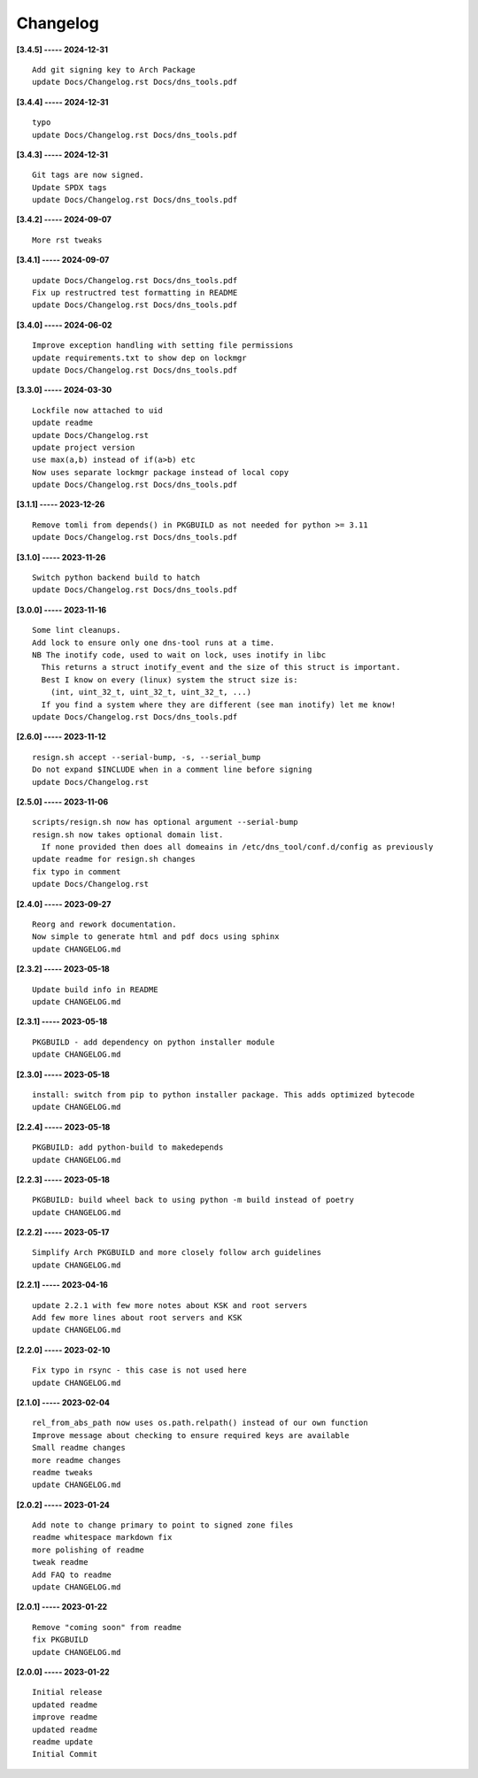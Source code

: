 Changelog
=========

**[3.4.5] ----- 2024-12-31** ::

	    Add git signing key to Arch Package
	    update Docs/Changelog.rst Docs/dns_tools.pdf


**[3.4.4] ----- 2024-12-31** ::

	    typo
	    update Docs/Changelog.rst Docs/dns_tools.pdf


**[3.4.3] ----- 2024-12-31** ::

	    Git tags are now signed.
	    Update SPDX tags
	    update Docs/Changelog.rst Docs/dns_tools.pdf


**[3.4.2] ----- 2024-09-07** ::

	    More rst tweaks


**[3.4.1] ----- 2024-09-07** ::

	    update Docs/Changelog.rst Docs/dns_tools.pdf
	    Fix up restructred test formatting in README
	    update Docs/Changelog.rst Docs/dns_tools.pdf


**[3.4.0] ----- 2024-06-02** ::

	    Improve exception handling with setting file permissions
	    update requirements.txt to show dep on lockmgr
	    update Docs/Changelog.rst Docs/dns_tools.pdf


**[3.3.0] ----- 2024-03-30** ::

	    Lockfile now attached to uid
	    update readme
	    update Docs/Changelog.rst
	    update project version
	    use max(a,b) instead of if(a>b) etc
	    Now uses separate lockmgr package instead of local copy
	    update Docs/Changelog.rst Docs/dns_tools.pdf


**[3.1.1] ----- 2023-12-26** ::

	    Remove tomli from depends() in PKGBUILD as not needed for python >= 3.11
	    update Docs/Changelog.rst Docs/dns_tools.pdf


**[3.1.0] ----- 2023-11-26** ::

	    Switch python backend build to hatch
	    update Docs/Changelog.rst Docs/dns_tools.pdf


**[3.0.0] ----- 2023-11-16** ::

	    Some lint cleanups.
	    Add lock to ensure only one dns-tool runs at a time.
	    NB The inotify code, used to wait on lock, uses inotify in libc
	      This returns a struct inotify_event and the size of this struct is important.
	      Best I know on every (linux) system the struct size is:
	        (int, uint_32_t, uint_32_t, uint_32_t, ...)
	      If you find a system where they are different (see man inotify) let me know!
	    update Docs/Changelog.rst Docs/dns_tools.pdf


**[2.6.0] ----- 2023-11-12** ::

	    resign.sh accept --serial-bump, -s, --serial_bump
	    Do not expand $INCLUDE when in a comment line before signing
	    update Docs/Changelog.rst


**[2.5.0] ----- 2023-11-06** ::

	    scripts/resign.sh now has optional argument --serial-bump
	    resign.sh now takes optional domain list.
	      If none provided then does all domeains in /etc/dns_tool/conf.d/config as previously
	    update readme for resign.sh changes
	    fix typo in comment
	    update Docs/Changelog.rst


**[2.4.0] ----- 2023-09-27** ::

	    Reorg and rework documentation.
	    Now simple to generate html and pdf docs using sphinx
	    update CHANGELOG.md


**[2.3.2] ----- 2023-05-18** ::

	    Update build info in README
	    update CHANGELOG.md


**[2.3.1] ----- 2023-05-18** ::

	    PKGBUILD - add dependency on python installer module
	    update CHANGELOG.md


**[2.3.0] ----- 2023-05-18** ::

	    install: switch from pip to python installer package. This adds optimized bytecode
	    update CHANGELOG.md


**[2.2.4] ----- 2023-05-18** ::

	    PKGBUILD: add python-build to makedepends
	    update CHANGELOG.md


**[2.2.3] ----- 2023-05-18** ::

	    PKGBUILD: build wheel back to using python -m build instead of poetry
	    update CHANGELOG.md


**[2.2.2] ----- 2023-05-17** ::

	    Simplify Arch PKGBUILD and more closely follow arch guidelines
	    update CHANGELOG.md


**[2.2.1] ----- 2023-04-16** ::

	    update 2.2.1 with few more notes about KSK and root servers
	    Add few more lines about root servers and KSK
	    update CHANGELOG.md


**[2.2.0] ----- 2023-02-10** ::

	    Fix typo in rsync - this case is not used here
	    update CHANGELOG.md


**[2.1.0] ----- 2023-02-04** ::

	    rel_from_abs_path now uses os.path.relpath() instead of our own function
	    Improve message about checking to ensure required keys are available
	    Small readme changes
	    more readme changes
	    readme tweaks
	    update CHANGELOG.md


**[2.0.2] ----- 2023-01-24** ::

	    Add note to change primary to point to signed zone files
	    readme whitespace markdown fix
	    more polishing of readme
	    tweak readme
	    Add FAQ to readme
	    update CHANGELOG.md


**[2.0.1] ----- 2023-01-22** ::

	    Remove "coming soon" from readme
	    fix PKGBUILD
	    update CHANGELOG.md


**[2.0.0] ----- 2023-01-22** ::

	    Initial release
	    updated readme
	    improve readme
	    updated readme
	    readme update
	    Initial Commit


